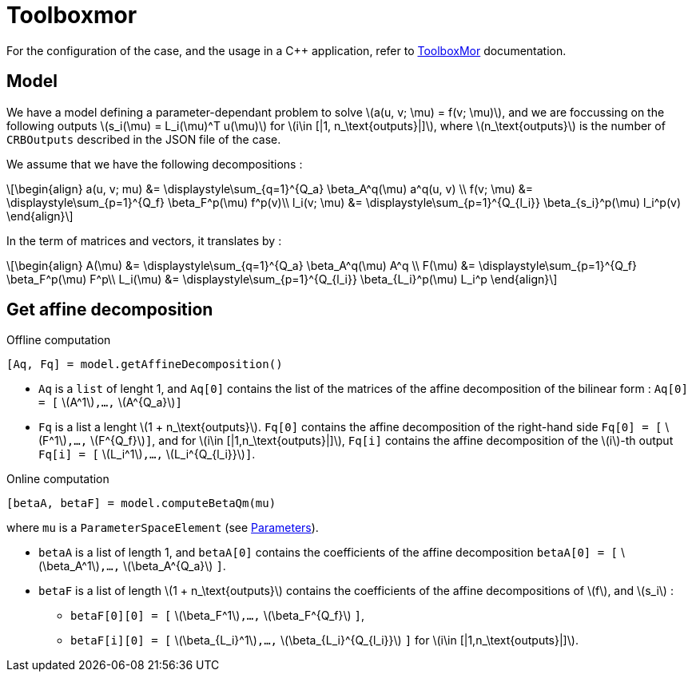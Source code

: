 :stem: latexmath

= Toolboxmor

For the configuration of the case, and the usage in a C++ application, refer to xref:mor:toolboxmor.adoc[ToolboxMor] documentation.

== Model

We have a model defining a parameter-dependant problem to solve stem:[a(u, v; \mu) = f(v; \mu)], and we are foccussing on the following outputs stem:[s_i(\mu) = L_i(\mu)^T u(\mu)] for stem:[i\in [|1, n_\text{outputs}|\]],  where stem:[n_\text{outputs}] is the number of `CRBOutputs` described in the JSON file of the case.

We assume that we have the following decompositions :

[stem]
++++
\begin{align}
a(u, v; mu) &= \displaystyle\sum_{q=1}^{Q_a} \beta_A^q(\mu) a^q(u, v) \\
f(v; \mu) &= \displaystyle\sum_{p=1}^{Q_f} \beta_F^p(\mu) f^p(v)\\
l_i(v; \mu) &= \displaystyle\sum_{p=1}^{Q_{l_i}} \beta_{s_i}^p(\mu) l_i^p(v)
\end{align}
++++

In the term of matrices and vectors, it translates by :

[stem]
++++
\begin{align}
A(\mu) &= \displaystyle\sum_{q=1}^{Q_a} \beta_A^q(\mu) A^q \\
F(\mu) &= \displaystyle\sum_{p=1}^{Q_f} \beta_F^p(\mu) F^p\\
L_i(\mu) &= \displaystyle\sum_{p=1}^{Q_{l_i}} \beta_{L_i}^p(\mu) L_i^p
\end{align}
++++

== Get affine decomposition

.Offline computation
[source, python]
----
[Aq, Fq] = model.getAffineDecomposition()
----

* `Aq` is a `list` of lenght 1, and `Aq[0]` contains the list of the matrices of the affine decomposition of the bilinear form : `Aq[0] = [` stem:[A^1]`,...,` stem:[A^{Q_a}]`]`
* `Fq` is a list a lenght stem:[1 + n_\text{outputs}]. `Fq[0]` contains the affine decomposition of the right-hand side `Fq[0] = [` stem:[F^1]`,...,` stem:[F^{Q_f}]`]`, and for stem:[i\in [|1,n_\text{outputs}|\]], `Fq[i]` contains the affine decomposition of the stem:[i]-th output `Fq[i] = [` stem:[L_i^1]`,...,` stem:[L_i^{Q_{l_i}}]`]`.


.Online computation
[source, python]
----
[betaA, betaF] = model.computeBetaQm(mu)
----

where `mu` is a `ParameterSpaceElement` (see xref:parameters.adoc[Parameters]).

* `betaA` is a list of length 1, and `betaA[0]` contains the coefficients of the affine decomposition `betaA[0] = [` stem:[\beta_A^1]`,...,` stem:[\beta_A^{Q_a}] `]`.
* `betaF` is a list of length  stem:[1 + n_\text{outputs}] contains the coefficients of the affine decompositions of stem:[f], and stem:[s_i] :
** `betaF[0][0] = [` stem:[\beta_F^1]`,...,` stem:[\beta_F^{Q_f}] `]`,
** `betaF[i][0] = [` stem:[\beta_{L_i}^1]`,...,` stem:[\beta_{L_i}^{Q_{l_i}}] `]` for stem:[i\in [|1,n_\text{outputs}|\]].